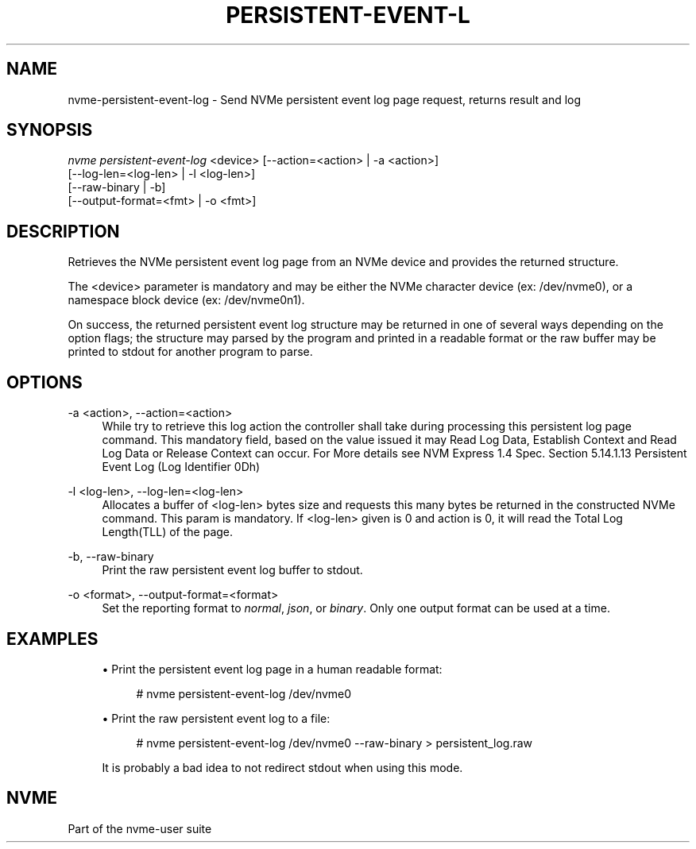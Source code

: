 '\" t
.\"     Title: persistent-event-log
.\"    Author: [FIXME: author] [see http://www.docbook.org/tdg5/en/html/author]
.\" Generator: DocBook XSL Stylesheets vsnapshot <http://docbook.sf.net/>
.\"      Date: 04/08/2022
.\"    Manual: NVMe Manual
.\"    Source: NVMe
.\"  Language: English
.\"
.TH "PERSISTENT\-EVENT\-L" "1" "04/08/2022" "NVMe" "NVMe Manual"
.\" -----------------------------------------------------------------
.\" * Define some portability stuff
.\" -----------------------------------------------------------------
.\" ~~~~~~~~~~~~~~~~~~~~~~~~~~~~~~~~~~~~~~~~~~~~~~~~~~~~~~~~~~~~~~~~~
.\" http://bugs.debian.org/507673
.\" http://lists.gnu.org/archive/html/groff/2009-02/msg00013.html
.\" ~~~~~~~~~~~~~~~~~~~~~~~~~~~~~~~~~~~~~~~~~~~~~~~~~~~~~~~~~~~~~~~~~
.ie \n(.g .ds Aq \(aq
.el       .ds Aq '
.\" -----------------------------------------------------------------
.\" * set default formatting
.\" -----------------------------------------------------------------
.\" disable hyphenation
.nh
.\" disable justification (adjust text to left margin only)
.ad l
.\" -----------------------------------------------------------------
.\" * MAIN CONTENT STARTS HERE *
.\" -----------------------------------------------------------------
.SH "NAME"
nvme-persistent-event-log \- Send NVMe persistent event log page request, returns result and log
.SH "SYNOPSIS"
.sp
.nf
\fInvme persistent\-event\-log\fR <device> [\-\-action=<action> | \-a <action>]
            [\-\-log\-len=<log\-len> | \-l <log\-len>]
            [\-\-raw\-binary | \-b]
            [\-\-output\-format=<fmt> | \-o <fmt>]
.fi
.SH "DESCRIPTION"
.sp
Retrieves the NVMe persistent event log page from an NVMe device and provides the returned structure\&.
.sp
The <device> parameter is mandatory and may be either the NVMe character device (ex: /dev/nvme0), or a namespace block device (ex: /dev/nvme0n1)\&.
.sp
On success, the returned persistent event log structure may be returned in one of several ways depending on the option flags; the structure may parsed by the program and printed in a readable format or the raw buffer may be printed to stdout for another program to parse\&.
.SH "OPTIONS"
.PP
\-a <action>, \-\-action=<action>
.RS 4
While try to retrieve this log action the controller shall take during processing this persistent log page command\&. This mandatory field, based on the value issued it may Read Log Data, Establish Context and Read Log Data or Release Context can occur\&. For More details see NVM Express 1\&.4 Spec\&. Section 5\&.14\&.1\&.13 Persistent Event Log (Log Identifier 0Dh)
.RE
.PP
\-l <log\-len>, \-\-log\-len=<log\-len>
.RS 4
Allocates a buffer of <log\-len> bytes size and requests this many bytes be returned in the constructed NVMe command\&. This param is mandatory\&. If <log\-len> given is 0 and action is 0, it will read the Total Log Length(TLL) of the page\&.
.RE
.PP
\-b, \-\-raw\-binary
.RS 4
Print the raw persistent event log buffer to stdout\&.
.RE
.PP
\-o <format>, \-\-output\-format=<format>
.RS 4
Set the reporting format to
\fInormal\fR,
\fIjson\fR, or
\fIbinary\fR\&. Only one output format can be used at a time\&.
.RE
.SH "EXAMPLES"
.sp
.RS 4
.ie n \{\
\h'-04'\(bu\h'+03'\c
.\}
.el \{\
.sp -1
.IP \(bu 2.3
.\}
Print the persistent event log page in a human readable format:
.sp
.if n \{\
.RS 4
.\}
.nf
# nvme persistent\-event\-log /dev/nvme0
.fi
.if n \{\
.RE
.\}
.RE
.sp
.RS 4
.ie n \{\
\h'-04'\(bu\h'+03'\c
.\}
.el \{\
.sp -1
.IP \(bu 2.3
.\}
Print the raw persistent event log to a file:
.sp
.if n \{\
.RS 4
.\}
.nf
# nvme persistent\-event\-log /dev/nvme0 \-\-raw\-binary > persistent_log\&.raw
.fi
.if n \{\
.RE
.\}
.sp
It is probably a bad idea to not redirect stdout when using this mode\&.
.RE
.SH "NVME"
.sp
Part of the nvme\-user suite

